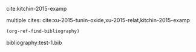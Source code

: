 cite:kitchin-2015-examp

multiple cites: cite:xu-2015-tunin-oxide,xu-2015-relat,kitchin-2015-examp

#+BEGIN_SRC emacs-lisp
(org-ref-find-bibliography)
#+END_SRC

#+RESULTS:
| test-1.bib |

bibliography:test-1.bib
